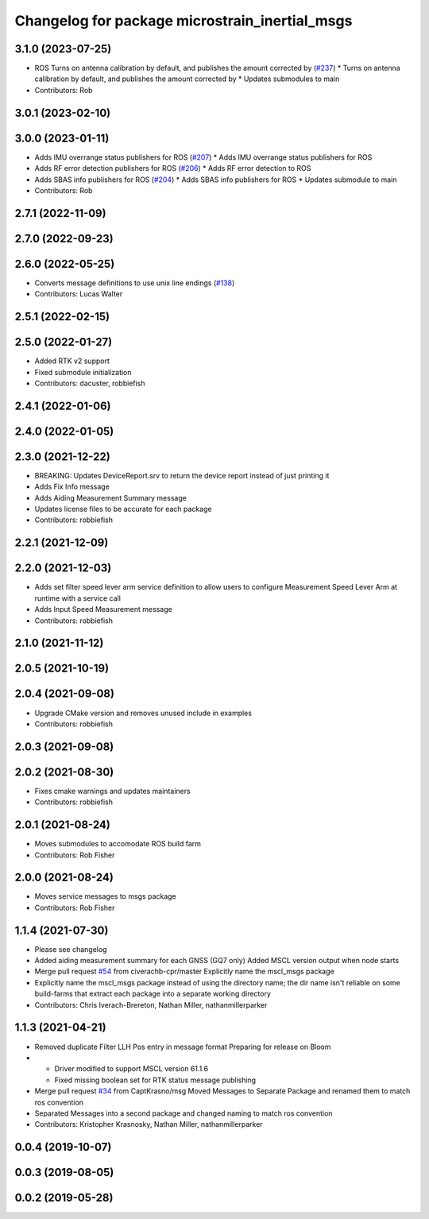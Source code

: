^^^^^^^^^^^^^^^^^^^^^^^^^^^^^^^^^^^^^^^^^^^^^^^
Changelog for package microstrain_inertial_msgs
^^^^^^^^^^^^^^^^^^^^^^^^^^^^^^^^^^^^^^^^^^^^^^^

3.1.0 (2023-07-25)
------------------
* ROS Turns on antenna calibration by default, and publishes the amount corrected by (`#237 <https://github.com/LORD-MicroStrain/microstrain_inertial/issues/237>`_)
  * Turns on antenna calibration by default, and publishes the amount corrected by
  * Updates submodules to main
* Contributors: Rob

3.0.1 (2023-02-10)
------------------

3.0.0 (2023-01-11)
------------------
* Adds IMU overrange status publishers for ROS (`#207 <https://github.com/LORD-MicroStrain/microstrain_inertial/issues/207>`_)
  * Adds IMU overrange status publishers for ROS
* Adds RF error detection publishers for ROS (`#206 <https://github.com/LORD-MicroStrain/microstrain_inertial/issues/206>`_)
  * Adds RF error detection to ROS
* Adds SBAS info publishers for ROS (`#204 <https://github.com/LORD-MicroStrain/microstrain_inertial/issues/204>`_)
  * Adds SBAS info publishers for ROS
  * Updates submodule to main
* Contributors: Rob

2.7.1 (2022-11-09)
------------------

2.7.0 (2022-09-23)
------------------

2.6.0 (2022-05-25)
------------------
* Converts message definitions to use unix line endings (`#138 <https://github.com/LORD-MicroStrain/microstrain_inertial/issues/138>`_)
* Contributors: Lucas Walter

2.5.1 (2022-02-15)
------------------

2.5.0 (2022-01-27)
------------------
* Added RTK v2 support
* Fixed submodule initialization
* Contributors: dacuster, robbiefish

2.4.1 (2022-01-06)
------------------

2.4.0 (2022-01-05)
------------------

2.3.0 (2021-12-22)
------------------
* BREAKING: Updates DeviceReport.srv to return the device report instead of just printing it
* Adds Fix Info message
* Adds Aiding Measurement Summary message
* Updates license files to be accurate for each package
* Contributors: robbiefish

2.2.1 (2021-12-09)
------------------

2.2.0 (2021-12-03)
------------------
* Adds set filter speed lever arm service definition to allow users to configure Measurement Speed Lever Arm at runtime with a service call
* Adds Input Speed Measurement message
* Contributors: robbiefish

2.1.0 (2021-11-12)
------------------

2.0.5 (2021-10-19)
------------------

2.0.4 (2021-09-08)
------------------
* Upgrade CMake version and removes unused include in examples
* Contributors: robbiefish

2.0.3 (2021-09-08)
------------------

2.0.2 (2021-08-30)
------------------
* Fixes cmake warnings and updates maintainers
* Contributors: robbiefish

2.0.1 (2021-08-24)
------------------
* Moves submodules to accomodate ROS build farm
* Contributors: Rob Fisher

2.0.0 (2021-08-24)
------------------
* Moves service messages to msgs package
* Contributors: Rob Fisher

1.1.4 (2021-07-30)
------------------
* Please see changelog
* Added aiding measurement summary for each GNSS (GQ7 only)
  Added MSCL version output when node starts
* Merge pull request `#54 <https://github.com/LORD-MicroStrain/ROS-MSCL/issues/54>`_ from civerachb-cpr/master
  Explicitly name the mscl_msgs package
* Explicitly name the mscl_msgs package instead of using the directory name; the dir name isn't reliable on some build-farms that extract each package into a separate working directory
* Contributors: Chris Iverach-Brereton, Nathan Miller, nathanmillerparker

1.1.3 (2021-04-21)
------------------
* Removed duplicate Filter LLH Pos entry in message format
  Preparing for release on Bloom
* - Driver modified to support MSCL version 61.1.6
  - Fixed missing boolean set for RTK status message publishing
* Merge pull request `#34 <https://github.com/LORD-MicroStrain/ROS-MSCL/issues/34>`_ from CaptKrasno/msg
  Moved Messages to Separate Package and renamed them to match ros convention
* Separated Messages into a second package and changed naming to match ros convention
* Contributors: Kristopher Krasnosky, Nathan Miller, nathanmillerparker

0.0.4 (2019-10-07)
------------------

0.0.3 (2019-08-05)
------------------

0.0.2 (2019-05-28)
------------------
